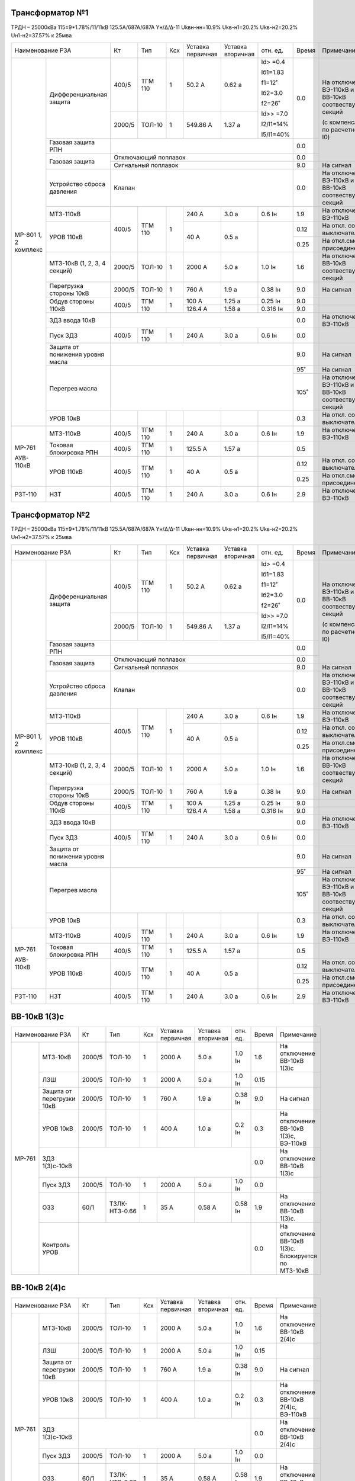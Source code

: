 Трансформатор №1
~~~~~~~~~~~~~~~~

ТРДН – 25000кВа 115±9*1.78%/11/11кВ
125.5А/687А/687А  Yн/Δ/Δ-11  Ukвн-нн=10.9% Ukв-н1=20.2% Ukв-н2=20.2% Uн1-н2=37.57% к 25мва

+-----------------------------------+------+-------+---+---------+---------+----------+-----+-----------------------------+
|Наименование РЗА                   | Кт   | Тип   |Ксх|Уставка  |Уставка  |отн.      |Время|Примечание                   |
|                                   |      |       |   |первичная|вторичная|ед.       |     |                             |
+--------+--------------------------+------+-------+---+---------+---------+----------+-----+-----------------------------+
|МР-801  |Дифференциальная защита   | 400/5|ТГМ 110|  1| 50.2 А  | 0.62 а  |Id> =0.4  | 0.0 |                             |
|1, 2    |                          |      |       |   |         |         |          |     |                             |
|комплекс|                          |      |       |   |         |         |Iб1=1.83  |     |                             |
|        |                          |      |       |   |         |         |          |     |На отключение ВЭ-110кВ и     |
|        |                          +------+-------+---+---------+---------+f1=12˚    |     |ВВ-10кВ соотвествующих секций|
|        |                          |      |       |   |         |         |          |     |                             |
|        |                          |2000/5|ТОЛ-10 |  1| 549.86 А| 1.37 а  |Iб2=3.0   |     |(с компенсацией по расчетному|
|        |                          |      |       |   |         |         |          |     |I0)                          |
|        |                          |      |       |   |         |         |f2=26˚    |     |                             |
|        |                          |      |       |   |         |         |          |     |                             |
|        |                          |      |       |   |         |         |Id>> =7.0 |     |                             |
|        |                          |      |       |   |         |         |          |     |                             |
|        |                          |      |       |   |         |         |I2/I1=14% |     |                             |
|        |                          |      |       |   |         |         |          |     |                             |
|        |                          |      |       |   |         |         |I5/I1=40% |     |                             |
|        +--------------------------+------+-------+---+---------+---------+----------+-----+                             |
|        |Газовая защита РПН        |                                                 | 0.0 |                             |
|        +--------------------------+-------------------------------------------------+-----+                             |
|        |Газовая защита            | Отключающий поплавок                            | 0.0 |                             |
|        |                          +-------------------------------------------------+-----+-----------------------------+
|        |                          | Сигнальный  поплавок                            | 9.0 | На сигнал                   |
|        +--------------------------+-------------------------------------------------+-----+-----------------------------+
|        |Устройство сброса давления|Клапан                                           | 0.0 |На отключение ВЭ-110кВ и     |
|        |                          |                                                 |     |ВВ-10кВ соотвествующих секций|
|        +--------------------------+------+-------+---+---------+---------+----------+-----+-----------------------------+
|        |МТЗ-110кВ                 |400/5 |ТГМ 110| 1 | 240 А   | 3.0 а   | 0.6 Iн   | 1.9 |На отключение ВЭ-110кВ       |
|        +--------------------------+      |       |   +---------+---------+----------+-----+-----------------------------+
|        |УРОВ 110кВ                |      |       |   | 40 А    | 0.5 а   |          |0.12 |На откл. собств. выключателя |
|        |                          |      |       |   |         |         |          +-----+-----------------------------+
|        |                          |      |       |   |         |         |          |0.25 |На откл.смежн. присоединений |
|        +--------------------------+------+-------+---+---------+---------+----------+-----+-----------------------------+
|        |МТЗ-10кВ (1, 2, 3, 4      |2000/5|ТОЛ-10 | 1 | 2000 А  | 5.0 а   | 1.0 Iн   | 1.6 |На отключение                |
|        |секций)                   |      |       |   |         |         |          |     |ВВ-10кВ соотвествующих секций|
|        +--------------------------+------+-------+---+---------+---------+----------+-----+-----------------------------+
|        |Перегрузка стороны 10кВ   |2000/5|ТОЛ-10 | 1 | 760 А   | 1.9 а   | 0.38 Iн  | 9.0 |На сигнал                    |
|        +--------------------------+------+-------+---+---------+---------+----------+-----+-----------------------------+
|        |Обдув стороны 110кВ       |400/5 |ТГМ 110| 1 | 100 А   | 1.25 а  |  0.25 Iн | 9.0 |                             |
|        |                          |      |       |   +---------+---------+----------+-----+-----------------------------+
|        |                          |      |       |   | 126.4 А | 1.58 а  |  0.316 Iн| 9.0 |                             |
|        +--------------------------+------+-------+---+---------+---------+----------+-----+-----------------------------+
|        |ЗДЗ ввода 10кВ            |                                                 | 0.0 |На отключение ВЭ-110кВ       |
|        +--------------------------+------+-------+---+---------+---------+----------+-----+-----------------------------+
|        |Пуск ЗДЗ                  |400/5 |ТГМ 110| 1 | 240 А   | 3.0 а   | 0.6 Iн   | 0.0 |                             |
|        +--------------------------+------+-------+---+---------+---------+----------+-----+-----------------------------+
|        |Защита от понижения уровня|                                                 | 9.0 |На сигнал                    |
|        |масла                     |                                                 |     |                             |
|        +--------------------------+-------------------------------------------------+-----+-----------------------------+
|        |Перегрев масла            |                                                 | 95˚ |На сигнал                    |
|        |                          |                                                 +-----+-----------------------------+
|        |                          |                                                 | 105˚|На отключение ВЭ-110кВ и     |
|        |                          |                                                 |     |ВВ-10кВ соотвествующих секций|
|        +--------------------------+------+-------+---+---------+---------+----------+-----+-----------------------------+
|        |УРОВ 10кВ                 |      |       |   |         |         |          | 0.3 |На откл. собств. выключателя |
+--------+--------------------------+------+-------+---+---------+---------+----------+-----+-----------------------------+
|МР-761  |МТЗ-110кВ                 |400/5 |ТГМ 110| 1 | 240 А   | 3.0 а   | 0.6 Iн   | 1.9 |На отключение ВЭ-110кВ       |
|        +--------------------------+------+-------+---+---------+---------+----------+-----+-----------------------------+
|АУВ-    |Токовая блокировка РПН    |400/5 |ТГМ 110| 1 | 125.5 А | 1.57 а  |          | 0.5 |                             |
|110кВ   +--------------------------+------+-------+---+---------+---------+----------+-----+-----------------------------+
|        |УРОВ 110кВ                |400/5 |ТГМ 110| 1 | 40 А    | 0.5 а   |          |0.12 |На откл. собств. выключателя |
|        |                          |      |       |   |         |         |          +-----+-----------------------------+
|        |                          |      |       |   |         |         |          |0.25 |На откл.смежн. присоединений |
+--------+--------------------------+------+-------+---+---------+---------+----------+-----+-----------------------------+
|РЗТ-110 |НЗТ                       |400/5 |ТГМ 110| 1 | 240 А   | 3.0 а   | 0.6 Iн   | 2.9 |На отключение ВЭ-110кВ       |
+--------+--------------------------+------+-------+---+---------+---------+----------+-----+-----------------------------+

Трансформатор №2
~~~~~~~~~~~~~~~~

ТРДН – 25000кВа 115±9*1.78%/11/11кВ
125.5А/687А/687А  Yн/Δ/Δ-11  Ukвн-нн=10.9% Ukв-н1=20.2% Ukв-н2=20.2% Uн1-н2=37.57% к 25мва

+-----------------------------------+------+-------+---+---------+---------+----------+-----+-----------------------------+
|Наименование РЗА                   | Кт   | Тип   |Ксх|Уставка  |Уставка  |отн.      |Время|Примечание                   |
|                                   |      |       |   |первичная|вторичная|ед.       |     |                             |
+--------+--------------------------+------+-------+---+---------+---------+----------+-----+-----------------------------+
|МР-801  |Дифференциальная защита   | 400/5|ТГМ 110|  1| 50.2 А  | 0.62 а  |Id> =0.4  | 0.0 |                             |
|1, 2    |                          |      |       |   |         |         |          |     |                             |
|комплекс|                          |      |       |   |         |         |Iб1=1.83  |     |                             |
|        |                          |      |       |   |         |         |          |     |На отключение ВЭ-110кВ и     |
|        |                          +------+-------+---+---------+---------+f1=12˚    |     |ВВ-10кВ соотвествующих секций|
|        |                          |      |       |   |         |         |          |     |                             |
|        |                          |2000/5|ТОЛ-10 |  1| 549.86 А| 1.37 а  |Iб2=3.0   |     |(с компенсацией по расчетному|
|        |                          |      |       |   |         |         |          |     |I0)                          |
|        |                          |      |       |   |         |         |f2=26˚    |     |                             |
|        |                          |      |       |   |         |         |          |     |                             |
|        |                          |      |       |   |         |         |Id>> =7.0 |     |                             |
|        |                          |      |       |   |         |         |          |     |                             |
|        |                          |      |       |   |         |         |I2/I1=14% |     |                             |
|        |                          |      |       |   |         |         |          |     |                             |
|        |                          |      |       |   |         |         |I5/I1=40% |     |                             |
|        +--------------------------+------+-------+---+---------+---------+----------+-----+                             |
|        |Газовая защита РПН        |                                                 | 0.0 |                             |
|        +--------------------------+-------------------------------------------------+-----+                             |
|        |Газовая защита            | Отключающий поплавок                            | 0.0 |                             |
|        |                          +-------------------------------------------------+-----+-----------------------------+
|        |                          | Сигнальный  поплавок                            | 9.0 | На сигнал                   |
|        +--------------------------+-------------------------------------------------+-----+-----------------------------+
|        |Устройство сброса давления|Клапан                                           | 0.0 |На отключение ВЭ-110кВ и     |
|        |                          |                                                 |     |ВВ-10кВ соотвествующих секций|
|        +--------------------------+------+-------+---+---------+---------+----------+-----+-----------------------------+
|        |МТЗ-110кВ                 |400/5 |ТГМ 110| 1 | 240 А   | 3.0 а   | 0.6 Iн   | 1.9 |На отключение ВЭ-110кВ       |
|        +--------------------------+      |       |   +---------+---------+----------+-----+-----------------------------+
|        |УРОВ 110кВ                |      |       |   | 40 А    | 0.5 а   |          |0.12 |На откл. собств. выключателя |
|        |                          |      |       |   |         |         |          +-----+-----------------------------+
|        |                          |      |       |   |         |         |          |0.25 |На откл.смежн. присоединений |
|        +--------------------------+------+-------+---+---------+---------+----------+-----+-----------------------------+
|        |МТЗ-10кВ (1, 2, 3, 4      |2000/5|ТОЛ-10 | 1 | 2000 А  | 5.0 а   | 1.0 Iн   | 1.6 |На отключение                |
|        |секций)                   |      |       |   |         |         |          |     |ВВ-10кВ соотвествующих секций|
|        +--------------------------+------+-------+---+---------+---------+----------+-----+-----------------------------+
|        |Перегрузка стороны 10кВ   |2000/5|ТОЛ-10 | 1 | 760 А   | 1.9 а   | 0.38 Iн  | 9.0 |На сигнал                    |
|        +--------------------------+------+-------+---+---------+---------+----------+-----+-----------------------------+
|        |Обдув стороны 110кВ       |400/5 |ТГМ 110| 1 | 100 А   | 1.25 а  |  0.25 Iн | 9.0 |                             |
|        |                          |      |       |   +---------+---------+----------+-----+-----------------------------+
|        |                          |      |       |   | 126.4 А | 1.58 а  |  0.316 Iн| 9.0 |                             |
|        +--------------------------+------+-------+---+---------+---------+----------+-----+-----------------------------+
|        |ЗДЗ ввода 10кВ            |                                                 | 0.0 |На отключение ВЭ-110кВ       |
|        +--------------------------+------+-------+---+---------+---------+----------+-----+-----------------------------+
|        |Пуск ЗДЗ                  |400/5 |ТГМ 110| 1 | 240 А   | 3.0 а   | 0.6 Iн   | 0.0 |                             |
|        +--------------------------+------+-------+---+---------+---------+----------+-----+-----------------------------+
|        |Защита от понижения уровня|                                                 | 9.0 |На сигнал                    |
|        |масла                     |                                                 |     |                             |
|        +--------------------------+-------------------------------------------------+-----+-----------------------------+
|        |Перегрев масла            |                                                 | 95˚ |На сигнал                    |
|        |                          |                                                 +-----+-----------------------------+
|        |                          |                                                 | 105˚|На отключение ВЭ-110кВ и     |
|        |                          |                                                 |     |ВВ-10кВ соотвествующих секций|
|        +--------------------------+------+-------+---+---------+---------+----------+-----+-----------------------------+
|        |УРОВ 10кВ                 |      |       |   |         |         |          | 0.3 |На откл. собств. выключателя |
+--------+--------------------------+------+-------+---+---------+---------+----------+-----+-----------------------------+
|МР-761  |МТЗ-110кВ                 |400/5 |ТГМ 110| 1 | 240 А   | 3.0 а   | 0.6 Iн   | 1.9 |На отключение ВЭ-110кВ       |
|        +--------------------------+------+-------+---+---------+---------+----------+-----+-----------------------------+
|АУВ-    |Токовая блокировка РПН    |400/5 |ТГМ 110| 1 | 125.5 А | 1.57 а  |          | 0.5 |                             |
|110кВ   +--------------------------+------+-------+---+---------+---------+----------+-----+-----------------------------+
|        |УРОВ 110кВ                |400/5 |ТГМ 110| 1 | 40 А    | 0.5 а   |          |0.12 |На откл. собств. выключателя |
|        |                          |      |       |   |         |         |          +-----+-----------------------------+
|        |                          |      |       |   |         |         |          |0.25 |На откл.смежн. присоединений |
+--------+--------------------------+------+-------+---+---------+---------+----------+-----+-----------------------------+
|РЗТ-110 |НЗТ                       |400/5 |ТГМ 110| 1 | 240 А   | 3.0 а   | 0.6 Iн   | 2.9 |На отключение ВЭ-110кВ       |
+--------+--------------------------+------+-------+---+---------+---------+----------+-----+-----------------------------+

ВВ-10кВ 1(3)с
~~~~~~~~~~~~~

+--------------------------------+------+--------+---+---------+---------+--------+------+----------------------------+
|Наименование РЗА                | Кт   | Тип    |Ксх|Уставка  |Уставка  |отн.    |Время |Примечание                  |
|                                |      |        |   |первичная|вторичная|ед.     |      |                            |
+------+-------------------------+------+--------+---+---------+---------+--------+------+----------------------------+
|МР-761|МТЗ-10кВ                 |2000/5|ТОЛ-10  | 1 | 2000 А  | 5.0 а   | 1.0 Iн | 1.6  |На отключение ВВ-10кВ 1(3)с |
|      +-------------------------+------+--------+---+---------+---------+--------+------+----------------------------+
|      |ЛЗШ                      |2000/5|ТОЛ-10  | 1 | 2000 А  | 5.0 а   | 1.0 Iн | 0.15 |                            |
|      +-------------------------+------+--------+---+---------+---------+--------+------+----------------------------+
|      |Защита от перегрузки 10кВ|2000/5|ТОЛ-10  | 1 | 760 А   | 1.9 а   | 0.38 Iн| 9.0  |На сигнал                   |
|      +-------------------------+------+--------+---+---------+---------+--------+------+----------------------------+
|      |УРОВ 10кВ                |2000/5|ТОЛ-10  | 1 | 400 А   | 1.0 а   | 0.2 Iн | 0.3  |На отключение ВВ-10кВ 1(3)с,|
|      |                         |      |        |   |         |         |        |      |ВЭ-110кВ                    |
|      +-------------------------+------+--------+---+---------+---------+--------+------+----------------------------+
|      |ЗДЗ 1(3)с-10кВ           |                                                | 0.0  |На отключение ВВ-10кВ 1(3)с |
|      +-------------------------+------+--------+---+---------+---------+--------+------+----------------------------+
|      |Пуск ЗДЗ                 |2000/5|ТОЛ-10  | 1 | 2000 А  | 5.0 а   | 1.0 Iн | 0.0  |                            |
|      +-------------------------+------+--------+---+---------+---------+--------+------+----------------------------+
|      |ОЗЗ                      | 60/1 |ТЗЛК-   | 1 | 35 А    | 0.58 А  |0.58 Iн | 1.9  |На отключение ВВ-10кВ 1(3)с.|
|      |                         |      |НТЗ-0.66|   |         |         |        |      |                            |
|      +-------------------------+------+--------+---+---------+---------+--------+------+----------------------------+
|      |Контроль УРОВ            |                                                | 0.0  |На отключение ВВ-10кВ 1(3)с.|
|      |                         |                                                |      |Блокируется по МТЗ-10кВ     |
+------+-------------------------+------------------------------------------------+------+----------------------------+

ВВ-10кВ 2(4)с
~~~~~~~~~~~~~

+--------------------------------+------+--------+---+---------+---------+--------+------+----------------------------+
|Наименование РЗА                | Кт   | Тип    |Ксх|Уставка  |Уставка  |отн.    |Время |Примечание                  |
|                                |      |        |   |первичная|вторичная|ед.     |      |                            |
+------+-------------------------+------+--------+---+---------+---------+--------+------+----------------------------+
|МР-761|МТЗ-10кВ                 |2000/5|ТОЛ-10  | 1 | 2000 А  | 5.0 а   | 1.0 Iн | 1.6  |На отключение ВВ-10кВ 2(4)с |
|      +-------------------------+------+--------+---+---------+---------+--------+------+----------------------------+
|      |ЛЗШ                      |2000/5|ТОЛ-10  | 1 | 2000 А  | 5.0 а   | 1.0 Iн | 0.15 |                            |
|      +-------------------------+------+--------+---+---------+---------+--------+------+----------------------------+
|      |Защита от перегрузки 10кВ|2000/5|ТОЛ-10  | 1 | 760 А   | 1.9 а   | 0.38 Iн| 9.0  |На сигнал                   |
|      +-------------------------+------+--------+---+---------+---------+--------+------+----------------------------+
|      |УРОВ 10кВ                |2000/5|ТОЛ-10  | 1 | 400 А   | 1.0 а   | 0.2 Iн | 0.3  |На отключение ВВ-10кВ 2(4)с,|
|      |                         |      |        |   |         |         |        |      |ВЭ-110кВ                    |
|      +-------------------------+------+--------+---+---------+---------+--------+------+----------------------------+
|      |ЗДЗ 1(3)с-10кВ           |                                                | 0.0  |На отключение ВВ-10кВ 2(4)с |
|      +-------------------------+------+--------+---+---------+---------+--------+------+----------------------------+
|      |Пуск ЗДЗ                 |2000/5|ТОЛ-10  | 1 | 2000 А  | 5.0 а   | 1.0 Iн | 0.0  |                            |
|      +-------------------------+------+--------+---+---------+---------+--------+------+----------------------------+
|      |ОЗЗ                      | 60/1 |ТЗЛК-   | 1 | 35 А    | 0.58 А  |0.58 Iн | 1.9  |На отключение ВВ-10кВ 2(4)с.|
|      |                         |      |НТЗ-0.66|   |         |         |        |      |                            |
|      +-------------------------+------+--------+---+---------+---------+--------+------+----------------------------+
|      |Контроль УРОВ            |                                                | 0.0  |На отключение ВВ-10кВ 2(4)с.|
|      |                         |                                                |      |Блокируется по МТЗ-10кВ     |
+------+-------------------------+------------------------------------------------+------+----------------------------+

СВВ-10кВ 1с-10кВ
~~~~~~~~~~~~~~~~~~~

+-------------------------+-------+--------+---+---------+---------+-------+-----+----------------------+
|Наименование РЗА         | Кт    | Тип    |Ксх|Уставка  |Уставка  |отн.   |Время|Примечание            |
|                         |       |        |   |первичная|вторичная|ед.    |     |                      |
+----------+--------------+-------+--------+---+---------+---------+-------+-----+----------------------+
|          |МТЗ-10кВ      |2000/5 |ТОЛ-10  | 1 | 1000 А  | 2.5 А   |0.5 Iн | 1.3 |На отключение СВВ-10кВ|
|МР-761    +--------------+       |        |   +---------+---------+-------+-----+----------------------+
|          |ЛЗШ           |       |        |   | 1000 А  | 2.5 А   |0.5 Iн | 0.15|На отключение СВВ-10кВ|
|          +--------------+       |        |   +---------+---------+-------+-----+----------------------+
|          |УРОВ          |       |        |   | 400 А   | 1.0 а   | 0.2 Iн| 0.3 |На отключение ввода   |
|          |              |       |        |   |         |         |       |     |10кВ                  |
|          +--------------+       |        |   +---------+---------+-------+-----+----------------------+
|          |Пуск ЗДЗ      |       |        |   | 1000 А  | 2.5 А   |0.5 Iн | 0.0 |                      |
|          +--------------+-------+--------+---+---------+---------+-------+-----+----------------------+
|          |ЗДЗ           |                                                | 0.0 |На отключение СВВ-10кВ|
|          +--------------+-------+--------+---+---------+---------+-------+-----+----------------------+
|          |ОЗЗ           | 60/1  |ТЗЛК-   | 1 | 35А     | 0.58 а  |0.58 Iн| 1.9 |                      |
|          |              |       |НТЗ-0.66|   |         |         |       |     |                      |
|          +--------------+-------+--------+---+---------+---------+-------+-----+----------------------+
|          |АВР           |       |        |   |         |         |       | 9.0 |                      |
|          +--------------+-------+--------+---+---------+---------+-------+-----+----------------------+
|          |Контроль УРОВ |                                                | 0.0 |На отключение СВВ-10кВ|
+----------+--------------+------------------------------------------------+-----+----------------------+

СВВ-10кВ 3с-10кВ
~~~~~~~~~~~~~~~~~~~

+-------------------------+-------+--------+---+---------+---------+-------+-----+----------------------+
|Наименование РЗА         | Кт    | Тип    |Ксх|Уставка  |Уставка  |отн.   |Время|Примечание            |
|                         |       |        |   |первичная|вторичная|ед.    |     |                      |
+----------+--------------+-------+--------+---+---------+---------+-------+-----+----------------------+
|          |МТЗ-10кВ      |2000/5 |ТОЛ-10  | 1 | 1000 А  | 2.5 А   |0.5 Iн | 1.3 |На отключение СВВ-10кВ|
|МР-761    +--------------+       |        |   +---------+---------+-------+-----+----------------------+
|          |ЛЗШ           |       |        |   | 1000 А  | 2.5 А   |0.5 Iн | 0.15|На отключение СВВ-10кВ|
|          +--------------+       |        |   +---------+---------+-------+-----+----------------------+
|          |УРОВ          |       |        |   | 400 А   | 1.0 а   | 0.2 Iн| 0.3 |На отключение ввода   |
|          |              |       |        |   |         |         |       |     |10кВ                  |
|          +--------------+       |        |   +---------+---------+-------+-----+----------------------+
|          |Пуск ЗДЗ      |       |        |   | 1000 А  | 2.5 А   |0.5 Iн | 0.0 |                      |
|          +--------------+-------+--------+---+---------+---------+-------+-----+----------------------+
|          |ЗДЗ           |                                                | 0.0 |На отключение СВВ-10кВ|
|          +--------------+-------+--------+---+---------+---------+-------+-----+----------------------+
|          |ОЗЗ           | 60/1  |ТЗЛК-   | 1 | 35А     | 0.58 а  |0.58 Iн| 1.9 |                      |
|          |              |       |НТЗ-0.66|   |         |         |       |     |                      |
|          +--------------+-------+--------+---+---------+---------+-------+-----+----------------------+
|          |АВР           |       |        |   |         |         |       | 9.0 |                      |
|          +--------------+-------+--------+---+---------+---------+-------+-----+----------------------+
|          |Контроль УРОВ |                                                | 0.0 |На отключение СВВ-10кВ|
+----------+--------------+------------------------------------------------+-----+----------------------+

РЗН-10кВ 1, 2с-10кВ
~~~~~~~~~~~~~~~~~~~

+-------------------------+-----+--------+---------+---------+---------+-----+--------------------+
|Наименование РЗА         | Кт  | Тип    |Ксх      |Уставка  |Уставка  |Время|Примечание          |
|                         |     |        |         |первичная|вторичная|     |                    |
+----------+--------------+-----+--------+---------+---------+---------+-----+--------------------+
|          |ТО            |300/5|ТОЛ-10  | 1       | 325 А   | 5.4 А   | 0.0 |                    |
|          +--------------+     |        |         +---------+---------+-----+--------------------+
| МР-741   |МТЗ           |     |        |         | 30 А    | 0.5 А   | 0.5 |с t=0с блокирует ЛЗШ|
|          +--------------+     |        |         +---------+---------+-----+--------------------+
|          |Дуговая защита|     |        |         |                   | 0.0 |                    |
|          +--------------+     |        |         +---------+---------+-----+--------------------+
|          |УРОВ          |     |        |         | 60 А    |  1 А    | 0.3 |                    |
|          |              |     |        |         |         |         |     |                    |
|          +--------------+-----+--------+---------+---------+---------+-----+--------------------+
|          |Защита кабеля |60/1 |ТЗЛК-   | 1       | 5 А     | 0.08    | 0.1 |                    |
|          |от однофаз.   |     |НТЗ-0.66|         |         |         |     |                    |
|          |замык. на     +-----+--------+---------+---------+---------+-----+--------------------+
|          |землю         |Направление "от шин"    |φ мч=90˚ |При недостоверном определении       |
|          |              |                        |         |направления ступень ненаправленная  |
|          +--------------+-----+--------+---------+---------+---------+-----+--------------------+
|          |ОЗЗ           |60/1 |ТЗЛК-   | 1       | 35 А    | 0.58    | 1.9 |                    |
|          |              |     |НТЗ-0.66|         |         |         |     |                    |
+----------+--------------+-----+--------+---------+---------+---------+-----+--------------------+

РЗН-10кВ 3, 4с-10кВ
~~~~~~~~~~~~~~~~~~~

+-------------------------+-----+--------+---------+---------+---------+-----+--------------------+
|Наименование РЗА         | Кт  | Тип    |Ксх      |Уставка  |Уставка  |Время|Примечание          |
|                         |     |        |         |первичная|вторичная|     |                    |
+----------+--------------+-----+--------+---------+---------+---------+-----+--------------------+
|          |ТО            |300/5|ТОЛ-10  | 1       | 325 А   | 5.4 А   | 0.0 |                    |
|          +--------------+     |        |         +---------+---------+-----+--------------------+
| МР-741   |МТЗ           |     |        |         | 30 А    | 0.5 А   | 0.5 |с t=0с блокирует ЛЗШ|
|          +--------------+     |        |         +---------+---------+-----+--------------------+
|          |Дуговая защита|     |        |         |                   | 0.0 |                    |
|          +--------------+     |        |         +---------+---------+-----+--------------------+
|          |УРОВ          |     |        |         | 60 А    |  1 А    | 0.3 |                    |
|          |              |     |        |         |         |         |     |                    |
|          +--------------+-----+--------+---------+---------+---------+-----+--------------------+
|          |Защита кабеля |60/1 |ТЗЛК-   | 1       | 5 А     | 0.08    | 0.1 |                    |
|          |от однофаз.   |     |НТЗ-0.66|         |         |         |     |                    |
|          |замык. на     +-----+--------+---------+---------+---------+-----+--------------------+
|          |землю         |Направление "от шин"    |φ мч=90˚ |При недостоверном определении       |
|          |              |                        |         |направления ступень ненаправленная  |
|          +--------------+-----+--------+---------+---------+---------+-----+--------------------+
|          |ОЗЗ           |60/1 |ТЗЛК-   | 1       | 35 А    | 0.58    | 1.9 |                    |
|          |              |     |НТЗ-0.66|         |         |         |     |                    |
+----------+--------------+-----+--------+---------+---------+---------+-----+--------------------+

ТСН-10кВ №1, №2
~~~~~~~~~~~~~~~

+----------------------------+------+--------+---+---------+---------+-----+--------------------+
|Наименование РЗА            |  Кт  | Тип    |Ксх|Уставка  |Уставка  |Время|Примечание          |
|                            |      |        |   |первичная|вторичная|     |                    |
+-------+--------------------+------+--------+---+---------+---------+-----+--------------------+
|       | ТО                 | 150/5|ТОЛ-10  | 1 | 100 А   | 3.33 А  | 0.0 |                    |
| МР-741+--------------------+      |        |   +---------+---------+-----+--------------------+
|       | МТЗ                |      |        |   | 20 А    | 0.67 А  | 0.5 |                    |
|       +--------------------+      |        |   +---------+---------+-----+--------------------+
|       |Защита от перегрузки|      |        |   | 6 А     | 0.2 А   | 9.0 |На сигнал           |
|       +--------------------+      |        |   +---------+---------+-----+--------------------+
|       |Дуговая защита      |      |        |   |                   | 0.0 |                    |
|       +--------------------+      |        |   +-------------------+-----+--------------------+
|       |УРОВ                |      |        |   |                   | 0.3 |                    |
|       +--------------------+------+--------+---+---------+---------+-----+--------------------+
|       |ОЗЗ                 |60/1  |ТЗЛК-   | 1 | 35 А    |0.58 А   | 0.5 |                    |
|       |                    |      |НТЗ-0.66|   |         |         |     |                    |
|       +--------------------+------+--------+---+---------+---------+-----+--------------------+
|       |Перегрев                                                    | 100˚|На сигнал           |
|       |                                                            +-----+--------------------+
|       |                                                            | 145˚|На отключение       |
+-------+------------------------------------------------------------+-----+--------------------+

ТН-10кВ 1-4с-10кВ
~~~~~~~~~~~~~~~~~~

+----------------------------+-------------------+-------+---+---------+---------+-----+----------+
|Наименование РЗА            | Кт                | Тип   |Ксх|Уставка  |Уставка  |Время|Примечание|
|                            |                   |       |   |первичная|вторичная|     |          |
+--------+-------------------+-------------------+-------+---+---------+---------+-----+----------+
|МР5 ПО60|Защита от замыканий|(10000/√3)/(100/3) |ЗНОЛП- | 1 |         | 15 В    | 9.0 |На сигнал |
|        |на землю           |                   |НТЗ-10 |   |         |         |     |          |
|        +-------------------+-------------------+       |   +---------+---------+     |          |
|        |Контроль наличия   |(10000/√3)/(100/√3)|       |   |         | 80 В    |     |          |
|        |напряжения         |                   |       |   |         |         |     |          |
|        +-------------------+-------------------+       |   +---------+---------+     |          |
|        |Контроль напряжения|(10000/√3)/(100/√3)|       |   |         | 6 В     |     |          |
|        |обратной послед-ти |                   |       |   |         |         |     |          |
+--------+-------------------+-------------------+-------+---+---------+---------+-----+----------+                                                                                                                                                                                                 